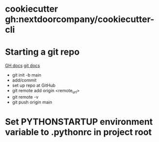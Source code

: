 * cookiecutter gh:nextdoorcompany/cookiecutter-cli

* Starting a git repo
[[https://docs.github.com/en/github/importing-your-projects-to-github/importing-source-code-to-github/adding-an-existing-project-to-github-using-the-command-line][GH docs]]
[[https://git-scm.com/docs/git-init][git docs]]
  + git init -b main
  + add/commit
  + set up repo at GitHub
  + git remote add origin <remote_url>
  + git remote -v
  + git push origin main

* Set PYTHONSTARTUP environment variable to .pythonrc in project root
